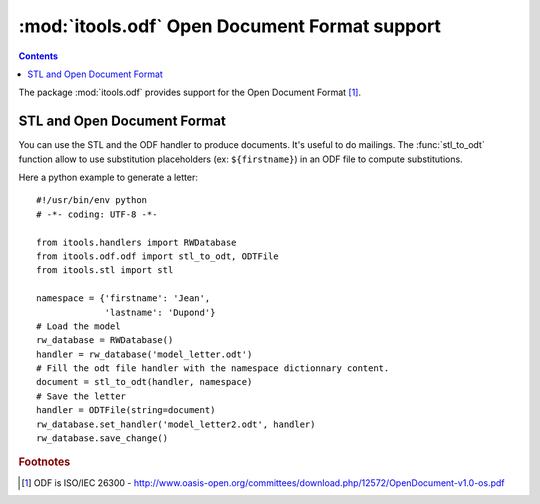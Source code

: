 :mod:`itools.odf` Open Document Format support
**********************************************

.. module:: itools.odf
   :synopsis: ODF support

.. index::
   single: Open Document Format (ODF)

.. contents::

The package :mod:`itools.odf` provides support for the Open Document Format
[#odf-specifications]_.


STL and Open Document Format
============================

You can use the STL and the ODF handler to produce documents. It's useful to
do mailings. The :func:`stl_to_odt` function allow to use substitution
placeholders (ex: ``${firstname}``) in an ODF file to compute substitutions.

Here a python example to generate a letter::

    #!/usr/bin/env python
    # -*- coding: UTF-8 -*-

    from itools.handlers import RWDatabase
    from itools.odf.odf import stl_to_odt, ODTFile
    from itools.stl import stl

    namespace = {'firstname': 'Jean',
                 'lastname': 'Dupond'}
    # Load the model
    rw_database = RWDatabase()
    handler = rw_database('model_letter.odt')
    # Fill the odt file handler with the namespace dictionnary content.
    document = stl_to_odt(handler, namespace)
    # Save the letter
    handler = ODTFile(string=document)
    rw_database.set_handler('model_letter2.odt', handler)
    rw_database.save_change()



.. rubric:: Footnotes

.. [#odf-specifications] ODF is ISO/IEC 26300 - http://www.oasis-open.org/committees/download.php/12572/OpenDocument-v1.0-os.pdf


